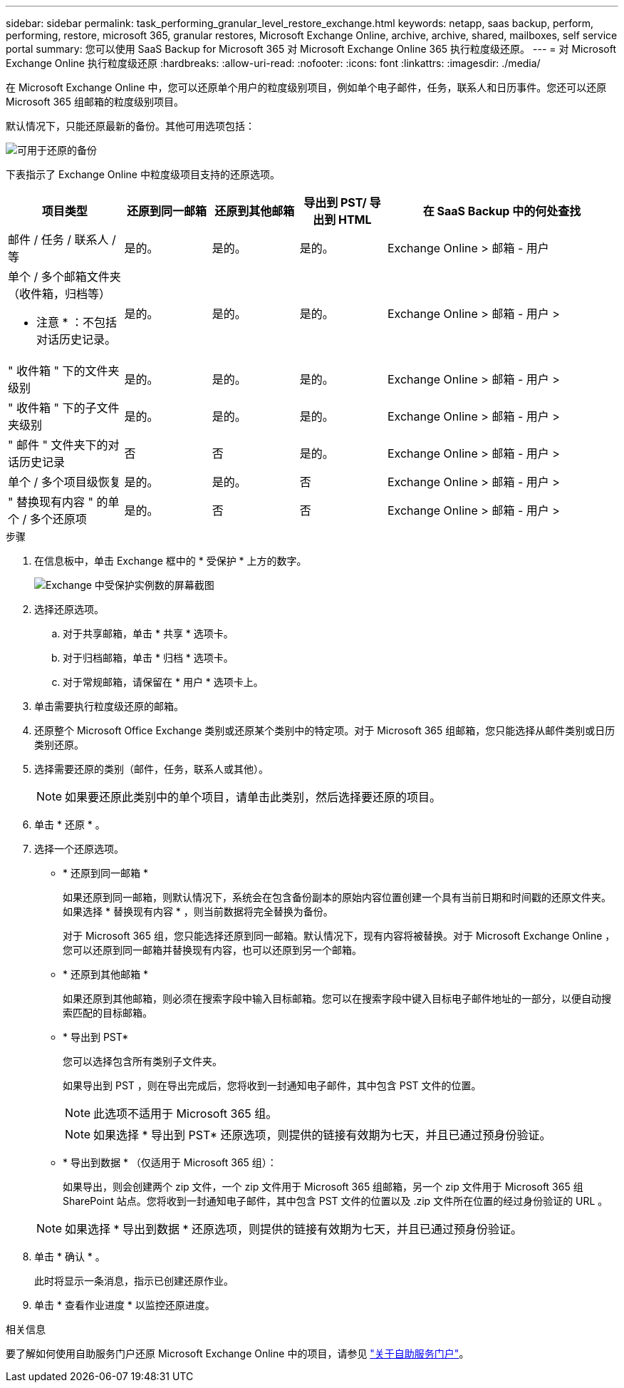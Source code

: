 ---
sidebar: sidebar 
permalink: task_performing_granular_level_restore_exchange.html 
keywords: netapp, saas backup, perform, performing, restore, microsoft 365, granular restores, Microsoft Exchange Online, archive, archive, shared, mailboxes, self service portal 
summary: 您可以使用 SaaS Backup for Microsoft 365 对 Microsoft Exchange Online 365 执行粒度级还原。 
---
= 对 Microsoft Exchange Online 执行粒度级还原
:hardbreaks:
:allow-uri-read: 
:nofooter: 
:icons: font
:linkattrs: 
:imagesdir: ./media/


[role="lead"]
在 Microsoft Exchange Online 中，您可以还原单个用户的粒度级别项目，例如单个电子邮件，任务，联系人和日历事件。您还可以还原 Microsoft 365 组邮箱的粒度级别项目。

默认情况下，只能还原最新的备份。其他可用选项包括：

image:backup_for_restore_availability.png["可用于还原的备份"]

下表指示了 Exchange Online 中粒度级项目支持的还原选项。

[cols="20a,15a,15a,15a,40a"]
|===
| 项目类型 | 还原到同一邮箱 | 还原到其他邮箱 | 导出到 PST/ 导出到 HTML | 在 SaaS Backup 中的何处查找 


 a| 
邮件 / 任务 / 联系人 / 等
 a| 
是的。
 a| 
是的。
 a| 
是的。
 a| 
Exchange Online > 邮箱 - 用户



 a| 
单个 / 多个邮箱文件夹（收件箱，归档等）

* 注意 * ：不包括对话历史记录。
 a| 
是的。
 a| 
是的。
 a| 
是的。
 a| 
Exchange Online > 邮箱 - 用户 >



 a| 
" 收件箱 " 下的文件夹级别
 a| 
是的。
 a| 
是的。
 a| 
是的。
 a| 
Exchange Online > 邮箱 - 用户 >



 a| 
" 收件箱 " 下的子文件夹级别
 a| 
是的。
 a| 
是的。
 a| 
是的。
 a| 
Exchange Online > 邮箱 - 用户 >



 a| 
" 邮件 " 文件夹下的对话历史记录
 a| 
否
 a| 
否
 a| 
是的。
 a| 
Exchange Online > 邮箱 - 用户 >



 a| 
单个 / 多个项目级恢复
 a| 
是的。
 a| 
是的。
 a| 
否
 a| 
Exchange Online > 邮箱 - 用户 >



 a| 
" 替换现有内容 " 的单个 / 多个还原项
 a| 
是的。
 a| 
否
 a| 
否
 a| 
Exchange Online > 邮箱 - 用户 >

|===
.步骤
. 在信息板中，单击 Exchange 框中的 * 受保护 * 上方的数字。
+
image:number_protected_exchange.gif["Exchange 中受保护实例数的屏幕截图"]

. 选择还原选项。
+
.. 对于共享邮箱，单击 * 共享 * 选项卡。
.. 对于归档邮箱，单击 * 归档 * 选项卡。
.. 对于常规邮箱，请保留在 * 用户 * 选项卡上。


. 单击需要执行粒度级还原的邮箱。
. 还原整个 Microsoft Office Exchange 类别或还原某个类别中的特定项。对于 Microsoft 365 组邮箱，您只能选择从邮件类别或日历类别还原。
. 选择需要还原的类别（邮件，任务，联系人或其他）。
+

NOTE: 如果要还原此类别中的单个项目，请单击此类别，然后选择要还原的项目。

. 单击 * 还原 * 。
. 选择一个还原选项。
+
** * 还原到同一邮箱 *
+
如果还原到同一邮箱，则默认情况下，系统会在包含备份副本的原始内容位置创建一个具有当前日期和时间戳的还原文件夹。如果选择 * 替换现有内容 * ，则当前数据将完全替换为备份。

+
对于 Microsoft 365 组，您只能选择还原到同一邮箱。默认情况下，现有内容将被替换。对于 Microsoft Exchange Online ，您可以还原到同一邮箱并替换现有内容，也可以还原到另一个邮箱。

** * 还原到其他邮箱 *
+
如果还原到其他邮箱，则必须在搜索字段中输入目标邮箱。您可以在搜索字段中键入目标电子邮件地址的一部分，以便自动搜索匹配的目标邮箱。

** * 导出到 PST*
+
您可以选择包含所有类别子文件夹。

+
如果导出到 PST ，则在导出完成后，您将收到一封通知电子邮件，其中包含 PST 文件的位置。

+

NOTE: 此选项不适用于 Microsoft 365 组。

+

NOTE: 如果选择 * 导出到 PST* 还原选项，则提供的链接有效期为七天，并且已通过预身份验证。

** * 导出到数据 * （仅适用于 Microsoft 365 组）：
+
如果导出，则会创建两个 zip 文件，一个 zip 文件用于 Microsoft 365 组邮箱，另一个 zip 文件用于 Microsoft 365 组 SharePoint 站点。您将收到一封通知电子邮件，其中包含 PST 文件的位置以及 .zip 文件所在位置的经过身份验证的 URL 。

+

NOTE: 如果选择 * 导出到数据 * 还原选项，则提供的链接有效期为七天，并且已通过预身份验证。



. 单击 * 确认 * 。
+
此时将显示一条消息，指示已创建还原作业。

. 单击 * 查看作业进度 * 以监控还原进度。


.相关信息
要了解如何使用自助服务门户还原 Microsoft Exchange Online 中的项目，请参见 link:reference_about_ssp.hmtl["关于自助服务门户"]。
